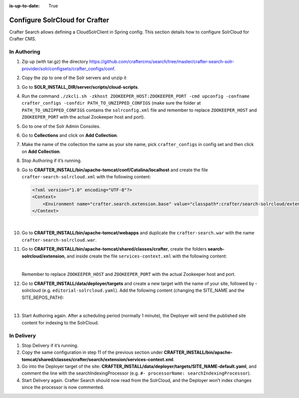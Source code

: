 :is-up-to-date: True

.. index:: Configure SolrCloud for Crafter; SolrCloud

.. _configure-solrcloud-for-crafter:

===============================
Configure SolrCloud for Crafter
===============================

Crafter Search allows defining a CloudSolrClient in Spring config.  This section details how to configure SolrCloud for Crafter CMS.

------------
In Authoring
------------
#. Zip up (with tar.gz) the directory https://github.com/craftercms/search/tree/master/crafter-search-solr-provider/solr/configsets/crafter_configs/conf.
#. Copy the zip to one of the Solr servers and unzip it
#. Go to **SOLR_INSTALL_DIR/server/scripts/cloud-scripts**.
#. Run the command  ``./zkcli.sh -zkhost ZOOKEEPER_HOST:ZOOKEEPER_PORT -cmd upconfig -confname crafter_configs -confdir PATH_TO_UNZIPPED_CONFIGS`` (make sure the folder at ``PATH_TO_UNZIPPED_CONFIGS`` contains the ``solrconfig.xml`` file and remember to replace ``ZOOKEEPER_HOST`` and ``ZOOKEEPER_PORT`` with the actual Zookeeper host and port).
#. Go to one of the Solr Admin Consoles.
#. Go to **Collections** and click on **Add Collection**.
#. Make the name of the collection the same as your site name, pick ``crafter_configs`` in config set and then click on **Add Collection**.
#. Stop Authoring if it’s running.
#. Go to **CRAFTER_INSTALL/bin/apache-tomcat/conf/Catalina/localhost** and create the file ``crafter-search-solrcloud.xml`` with the following content:

   .. code-block:: xml

       <?xml version="1.0" encoding="UTF-8"?>
       <Context>
           <Environment name="crafter.search.extension.base" value="classpath*:crafter/search-solrcloud/extension" type="java.lang.String" override="false"/>
       </Context>

   |

#. Go to **CRAFTER_INSTALL/bin/apache-tomcat/webapps** and duplicate the ``crafter-search.war`` with the name ``crafter-search-solrcloud.war``.
#. Go to **CRAFTER_INSTALL/bin/apache-tomcat/shared/classes/crafter**, create the folders **search-solrcloud/extension**, and inside create the file ``services-context.xml`` with the following content:

   .. code-block:: xml
       :linenos:

       <?xml version="1.0" encoding="UTF-8"?>
       <beans xmlns="http://www.springframework.org/schema/beans"
           xmlns:xsi="http://www.w3.org/2001/XMLSchema-instance" xmlns:context="http://www.springframework.org/schema/context"
           xsi:schemaLocation="http://www.springframework.org/schema/beans http://www.springframework.org/schema/beans/spring-beans.xsd
			       http://www.springframework.org/schema/context http://www.springframework.org/schema/context/spring-context.xsd">
           <bean id="crafter.solrClient" class="org.craftercms.search.utils.spring.CloudSolrClientFactoryBean">
                <property name="zkHost" value="ZOOKEEPER_HOST:ZOOKEEPER_PORT"/>
           </bean>
       </beans>

   |

   Remember to replace ``ZOOKEEPER_HOST`` and ``ZOOKEEPER_PORT`` with the actual Zookeeper host and port.

#. Go to **CRAFTER_INSTALL/data/deployer/targets** and create a new target with the name of your site, followed by -solrcloud (e.g. ``editorial-solrcloud.yaml``). Add the following content (changing the SITE_NAME and the SITE_REPOS_PATH):

   .. code-block:: yaml
       :linenos:

       target:
       env: solrcloud
       siteName: SITE_NAME
       localRepoPath: SITES_REPOS_PATH/published
       search:
         serverUrl: http://localhost:8080/crafter-search-solrcloud
       deployment:
         scheduling:
            enabled: true
         pipeline:
           - processorName: gitDiffProcessor
           - processorName: searchIndexingProcessor
           - processorName: fileOutputProcessor

   |

#. Start Authoring again. After a scheduling period (normally 1 minute), the Deployer will send the published site content for indexing to the SolrCloud.

-----------
In Delivery
-----------

#. Stop Delivery if it’s running.
#. Copy the same configuration in step 11 of the previous section under **CRAFTER_INSTALL/bin/apache-tomcat/shared/classes/crafter/search/extension/services-context.xml**.
#. Go into the Deployer target of the site: **CRAFTER_INSTALL/data/deployer/targets/SITE_NAME-default.yaml**, and comment the line with the searchIndexingProcessor (e.g. ``#- processorName: searchIndexingProcessor``).
#. Start Delivery again. Crafter Search should now read from the SolrCloud, and the Deployer won’t index changes since the processor is now commented.
